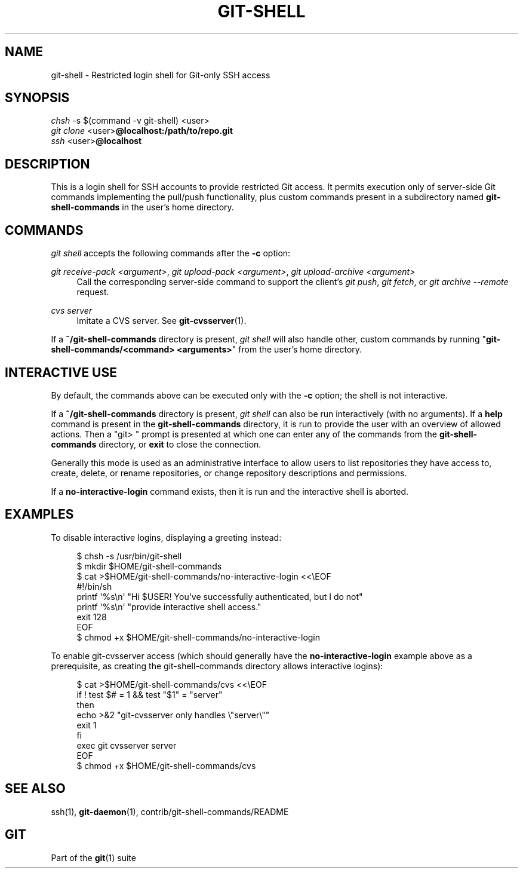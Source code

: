 '\" t
.\"     Title: git-shell
.\"    Author: [FIXME: author] [see http://www.docbook.org/tdg5/en/html/author]
.\" Generator: DocBook XSL Stylesheets vsnapshot <http://docbook.sf.net/>
.\"      Date: 02/27/2024
.\"    Manual: Git Manual
.\"    Source: Git 2.43.2
.\"  Language: English
.\"
.TH "GIT\-SHELL" "1" "02/27/2024" "Git 2\&.43\&.2" "Git Manual"
.\" -----------------------------------------------------------------
.\" * Define some portability stuff
.\" -----------------------------------------------------------------
.\" ~~~~~~~~~~~~~~~~~~~~~~~~~~~~~~~~~~~~~~~~~~~~~~~~~~~~~~~~~~~~~~~~~
.\" http://bugs.debian.org/507673
.\" http://lists.gnu.org/archive/html/groff/2009-02/msg00013.html
.\" ~~~~~~~~~~~~~~~~~~~~~~~~~~~~~~~~~~~~~~~~~~~~~~~~~~~~~~~~~~~~~~~~~
.ie \n(.g .ds Aq \(aq
.el       .ds Aq '
.\" -----------------------------------------------------------------
.\" * set default formatting
.\" -----------------------------------------------------------------
.\" disable hyphenation
.nh
.\" disable justification (adjust text to left margin only)
.ad l
.\" -----------------------------------------------------------------
.\" * MAIN CONTENT STARTS HERE *
.\" -----------------------------------------------------------------
.SH "NAME"
git-shell \- Restricted login shell for Git\-only SSH access
.SH "SYNOPSIS"
.sp
.nf
\fIchsh\fR \-s $(command \-v git\-shell) <user>
\fIgit clone\fR <user>\fB@localhost:/path/to/repo\&.git\fR
\fIssh\fR <user>\fB@localhost\fR
.fi
.sp
.SH "DESCRIPTION"
.sp
This is a login shell for SSH accounts to provide restricted Git access\&. It permits execution only of server\-side Git commands implementing the pull/push functionality, plus custom commands present in a subdirectory named \fBgit\-shell\-commands\fR in the user\(cqs home directory\&.
.SH "COMMANDS"
.sp
\fIgit shell\fR accepts the following commands after the \fB\-c\fR option:
.PP
\fIgit receive\-pack <argument>\fR, \fIgit upload\-pack <argument>\fR, \fIgit upload\-archive <argument>\fR
.RS 4
Call the corresponding server\-side command to support the client\(cqs
\fIgit push\fR,
\fIgit fetch\fR, or
\fIgit archive \-\-remote\fR
request\&.
.RE
.PP
\fIcvs server\fR
.RS 4
Imitate a CVS server\&. See
\fBgit-cvsserver\fR(1)\&.
.RE
.sp
If a \fB~/git\-shell\-commands\fR directory is present, \fIgit shell\fR will also handle other, custom commands by running "\fBgit\-shell\-commands/<command> <arguments>\fR" from the user\(cqs home directory\&.
.SH "INTERACTIVE USE"
.sp
By default, the commands above can be executed only with the \fB\-c\fR option; the shell is not interactive\&.
.sp
If a \fB~/git\-shell\-commands\fR directory is present, \fIgit shell\fR can also be run interactively (with no arguments)\&. If a \fBhelp\fR command is present in the \fBgit\-shell\-commands\fR directory, it is run to provide the user with an overview of allowed actions\&. Then a "git> " prompt is presented at which one can enter any of the commands from the \fBgit\-shell\-commands\fR directory, or \fBexit\fR to close the connection\&.
.sp
Generally this mode is used as an administrative interface to allow users to list repositories they have access to, create, delete, or rename repositories, or change repository descriptions and permissions\&.
.sp
If a \fBno\-interactive\-login\fR command exists, then it is run and the interactive shell is aborted\&.
.SH "EXAMPLES"
.sp
To disable interactive logins, displaying a greeting instead:
.sp
.if n \{\
.RS 4
.\}
.nf
$ chsh \-s /usr/bin/git\-shell
$ mkdir $HOME/git\-shell\-commands
$ cat >$HOME/git\-shell\-commands/no\-interactive\-login <<\eEOF
#!/bin/sh
printf \*(Aq%s\en\*(Aq "Hi $USER! You\*(Aqve successfully authenticated, but I do not"
printf \*(Aq%s\en\*(Aq "provide interactive shell access\&."
exit 128
EOF
$ chmod +x $HOME/git\-shell\-commands/no\-interactive\-login
.fi
.if n \{\
.RE
.\}
.sp
.sp
To enable git\-cvsserver access (which should generally have the \fBno\-interactive\-login\fR example above as a prerequisite, as creating the git\-shell\-commands directory allows interactive logins):
.sp
.if n \{\
.RS 4
.\}
.nf
$ cat >$HOME/git\-shell\-commands/cvs <<\eEOF
if ! test $# = 1 && test "$1" = "server"
then
        echo >&2 "git\-cvsserver only handles \e"server\e""
        exit 1
fi
exec git cvsserver server
EOF
$ chmod +x $HOME/git\-shell\-commands/cvs
.fi
.if n \{\
.RE
.\}
.sp
.SH "SEE ALSO"
.sp
ssh(1), \fBgit-daemon\fR(1), contrib/git\-shell\-commands/README
.SH "GIT"
.sp
Part of the \fBgit\fR(1) suite
